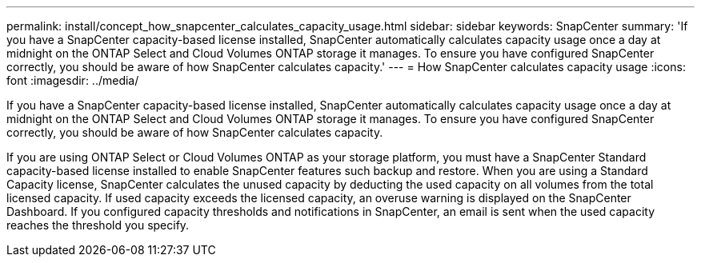 ---
permalink: install/concept_how_snapcenter_calculates_capacity_usage.html
sidebar: sidebar
keywords: SnapCenter
summary: 'If you have a SnapCenter capacity-based license installed, SnapCenter automatically calculates capacity usage once a day at midnight on the ONTAP Select and Cloud Volumes ONTAP storage it manages. To ensure you have configured SnapCenter correctly, you should be aware of how SnapCenter calculates capacity.'
---
= How SnapCenter calculates capacity usage
:icons: font
:imagesdir: ../media/

[.lead]
If you have a SnapCenter capacity-based license installed, SnapCenter automatically calculates capacity usage once a day at midnight on the ONTAP Select and Cloud Volumes ONTAP storage it manages. To ensure you have configured SnapCenter correctly, you should be aware of how SnapCenter calculates capacity.

If you are using ONTAP Select or Cloud Volumes ONTAP as your storage platform, you must have a SnapCenter Standard capacity-based license installed to enable SnapCenter features such backup and restore. When you are using a Standard Capacity license, SnapCenter calculates the unused capacity by deducting the used capacity on all volumes from the total licensed capacity. If used capacity exceeds the licensed capacity, an overuse warning is displayed on the SnapCenter Dashboard. If you configured capacity thresholds and notifications in SnapCenter, an email is sent when the used capacity reaches the threshold you specify.
